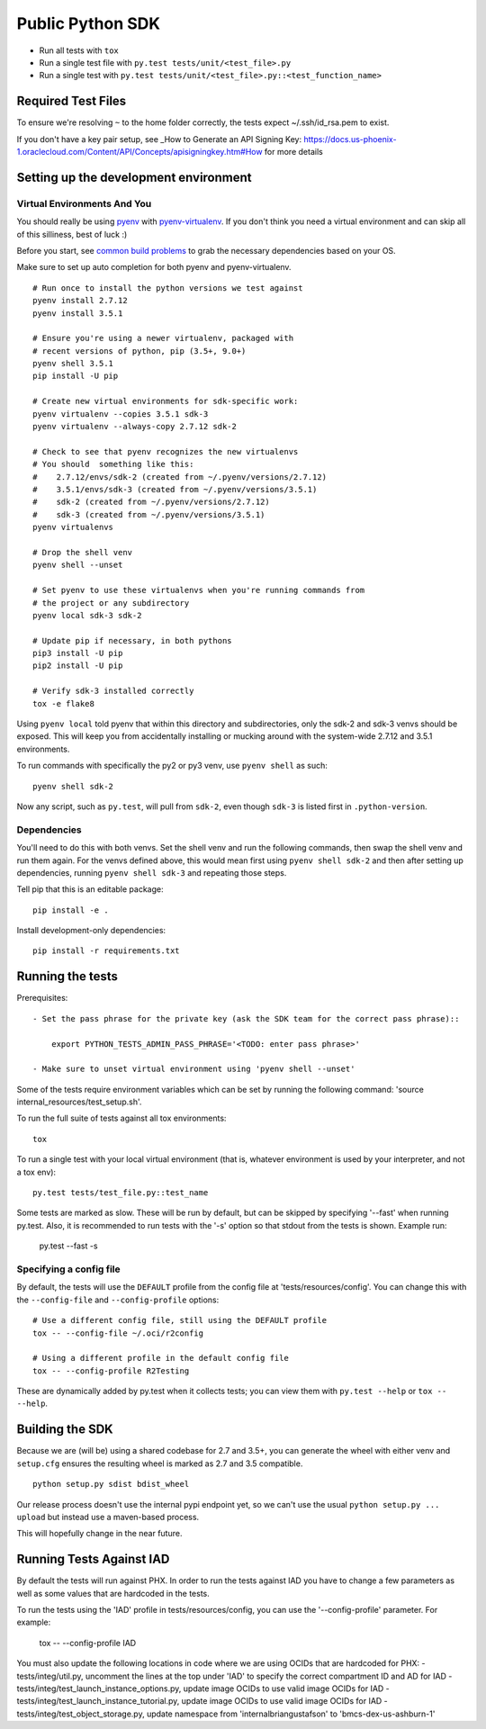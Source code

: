 Public Python SDK
^^^^^^^^^^^^^^^^^

- Run all tests with ``tox``
- Run a single test file with ``py.test tests/unit/<test_file>.py``
- Run a single test with ``py.test tests/unit/<test_file>.py::<test_function_name>``

Required Test Files
===================

To ensure we're resolving ``~`` to the home folder correctly, the tests expect ~/.ssh/id_rsa.pem to exist.

If you don't have a key pair setup, see _How to Generate an API Signing Key: https://docs.us-phoenix-1.oraclecloud.com/Content/API/Concepts/apisigningkey.htm#How for more details

Setting up the development environment
======================================

Virtual Environments And You
----------------------------

You should really be using pyenv_ with pyenv-virtualenv_.  If you don't think
you need a virtual environment and can skip all of this silliness, best of luck
:)

Before you start, see `common build problems`_ to grab the necessary dependencies based on your OS.

.. _pyenv: https://github.com/yyuu/pyenv#installation
.. _pyenv-virtualenv: https://github.com/yyuu/pyenv-virtualenv#installation
.. _common build problems: https://github.com/yyuu/pyenv/wiki/Common-build-problems

Make sure to set up auto completion for both pyenv and pyenv-virtualenv.

::

    # Run once to install the python versions we test against
    pyenv install 2.7.12
    pyenv install 3.5.1

    # Ensure you're using a newer virtualenv, packaged with
    # recent versions of python, pip (3.5+, 9.0+)
    pyenv shell 3.5.1
    pip install -U pip

    # Create new virtual environments for sdk-specific work:
    pyenv virtualenv --copies 3.5.1 sdk-3
    pyenv virtualenv --always-copy 2.7.12 sdk-2

    # Check to see that pyenv recognizes the new virtualenvs
    # You should  something like this:
    #    2.7.12/envs/sdk-2 (created from ~/.pyenv/versions/2.7.12)
    #    3.5.1/envs/sdk-3 (created from ~/.pyenv/versions/3.5.1)
    #    sdk-2 (created from ~/.pyenv/versions/2.7.12)
    #    sdk-3 (created from ~/.pyenv/versions/3.5.1)
    pyenv virtualenvs

    # Drop the shell venv
    pyenv shell --unset

    # Set pyenv to use these virtualenvs when you're running commands from
    # the project or any subdirectory
    pyenv local sdk-3 sdk-2

    # Update pip if necessary, in both pythons
    pip3 install -U pip
    pip2 install -U pip

    # Verify sdk-3 installed correctly
    tox -e flake8


Using ``pyenv local`` told pyenv that within this directory and subdirectories, only the sdk-2
and sdk-3 venvs should be exposed.  This will keep you from accidentally installing or mucking
around with the system-wide 2.7.12 and 3.5.1 environments.

To run commands with specifically the py2 or py3 venv, use ``pyenv shell`` as such::

    pyenv shell sdk-2

Now any script, such as ``py.test``, will pull from ``sdk-2``, even though
``sdk-3`` is listed first in ``.python-version``.

Dependencies
------------

You'll need to do this with both venvs.  Set the shell venv and run the
following commands, then swap the shell venv and run them again.  For
the venvs defined above, this would mean first using ``pyenv shell sdk-2``
and then after setting up dependencies, running ``pyenv shell sdk-3`` and
repeating those steps.

Tell pip that this is an editable package::

    pip install -e .

Install development-only dependencies::

    pip install -r requirements.txt


Running the tests
=================

Prerequisites::

    - Set the pass phrase for the private key (ask the SDK team for the correct pass phrase)::

        export PYTHON_TESTS_ADMIN_PASS_PHRASE='<TODO: enter pass phrase>'

    - Make sure to unset virtual environment using 'pyenv shell --unset'

Some of the tests require environment variables which can be set by running the following command:
'source internal_resources/test_setup.sh'.

To run the full suite of tests against all tox environments::

    tox

To run a single test with your local virtual environment (that is,
whatever environment is used by your interpreter, and not a tox env)::

    py.test tests/test_file.py::test_name

Some tests are marked as slow. These will be run by default, but can
be skipped by specifying '--fast' when running py.test. Also,
it is recommended to run tests with the '-s' option so that stdout
from the tests is shown. Example run:

    py.test --fast -s


Specifying a config file
------------------------

By default, the tests will use the ``DEFAULT`` profile from the config file
at 'tests/resources/config'.  You can change this with the ``--config-file``
and ``--config-profile`` options::

    # Use a different config file, still using the DEFAULT profile
    tox -- --config-file ~/.oci/r2config

    # Using a different profile in the default config file
    tox -- --config-profile R2Testing

These are dynamically added by py.test when it collects tests; you can
view them with ``py.test --help`` or ``tox -- --help``.

Building the SDK
================

Because we are (will be) using a shared codebase for 2.7 and 3.5+, you
can generate the wheel with either venv and ``setup.cfg`` ensures the
resulting wheel is marked as 2.7 and 3.5 compatible.

::

    python setup.py sdist bdist_wheel

Our release process doesn't use the internal pypi endpoint yet, so we
can't use the usual ``python setup.py ... upload`` but instead use a
maven-based process.

This will hopefully change in the near future.

Running Tests Against IAD
================

By default the tests will run against PHX.  In order to run the tests against IAD you have to change a few
parameters as well as some values that are hardcoded in the tests.

To run the tests using the 'IAD' profile in tests/resources/config, you can use the '--config-profile' parameter.
For example:

    tox -- --config-profile IAD

You must also update the following locations in code where we are using OCIDs that are hardcoded for PHX:
- tests/integ/util.py, uncomment the lines at the top under 'IAD' to specify the correct compartment ID and AD for IAD
- tests/integ/test_launch_instance_options.py, update image OCIDs to use valid image OCIDs for IAD
- tests/integ/test_launch_instance_tutorial.py, update image OCIDs to use valid image OCIDs for IAD
- tests/integ/test_object_storage.py, update namespace from 'internalbriangustafson' to 'bmcs-dex-us-ashburn-1'